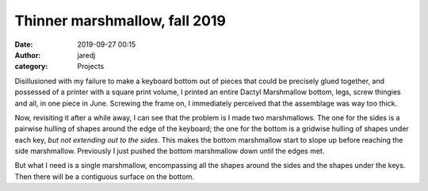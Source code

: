 Thinner marshmallow, fall 2019
##############################
:date: 2019-09-27 00:15
:author: jaredj
:category: Projects

Disillusioned with my failure to make a keyboard bottom out of pieces
that could be precisely glued together, and possessed of a printer
with a square print volume, I printed an entire Dactyl Marshmallow
bottom, legs, screw thingies and all, in one piece in June. Screwing
the frame on, I immediately perceived that the assemblage was way too
thick.

Now, revisiting it after a while away, I can see that the problem is I
made two marshmallows. The one for the sides is a pairwise hulling of
shapes around the edge of the keyboard; the one for the bottom is a
gridwise hulling of shapes under each key, *but not extending out to
the sides*. This makes the bottom marshmallow start to slope up before
reaching the side marshmallow. Previously I just pushed the bottom
marshmallow down until the edges met.

But what I need is a single marshmallow, encompassing all the shapes
around the sides and the shapes under the keys. Then there will be a
contiguous surface on the bottom.
